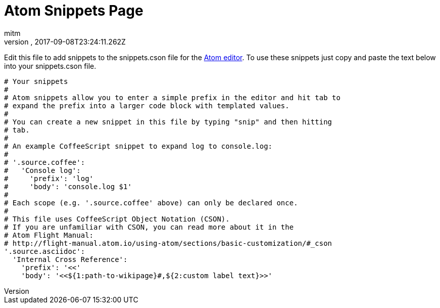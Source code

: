 = Atom Snippets Page
:author: mitm
:revnumber:
:revdate: 2017-09-08T23:24:11.262Z
:relfileprefix: ../
:imagesdir: ..
:experimental:
ifdef::env-github,env-browser[:outfilesuffix: .adoc]


Edit this file to add snippets to the snippets.cson file for the link:https://atom.io/[Atom editor]. To use these snippets just copy and paste the text below into your snippets.cson file.

[source]
----
# Your snippets
#
# Atom snippets allow you to enter a simple prefix in the editor and hit tab to
# expand the prefix into a larger code block with templated values.
#
# You can create a new snippet in this file by typing "snip" and then hitting
# tab.
#
# An example CoffeeScript snippet to expand log to console.log:
#
# '.source.coffee':
#   'Console log':
#     'prefix': 'log'
#     'body': 'console.log $1'
#
# Each scope (e.g. '.source.coffee' above) can only be declared once.
#
# This file uses CoffeeScript Object Notation (CSON).
# If you are unfamiliar with CSON, you can read more about it in the
# Atom Flight Manual:
# http://flight-manual.atom.io/using-atom/sections/basic-customization/#_cson
'.source.asciidoc':
  'Internal Cross Reference':
    'prefix': '<<'
    'body': '<<${1:path-to-wikipage}#,${2:custom label text}>>'
----
